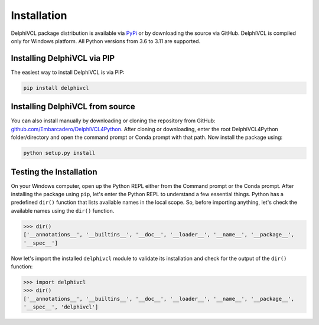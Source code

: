 Installation
============

DelphiVCL package distribution is available via `PyPi <https://pypi.org/project/delphivcl/>`__ 
or by downloading the source via GitHub. DelphiVCL is compiled only for Windows platform. 
All Python versions from 3.6 to 3.11 are supported.

Installing DelphiVCL via PIP
****************************

The easiest way to install DelphiVCL is via PIP:

.. code-block:: bash

   pip install delphivcl


Installing DelphiVCL from source
********************************

You can also install manually by downloading or cloning the repository from GitHub:
`github.com/Embarcadero/DelphiVCL4Python <https://github.com/Embarcadero/DelphiVCL4Python/>`__. 
After cloning or downloading, enter the root DelphiVCL4Python folder/directory and open the 
command prompt or Conda prompt with that path. Now install the package using:

.. code-block:: bash

   python setup.py install


Testing the Installation
************************

On your Windows computer, open up the Python REPL either from the Command prompt or the Conda 
prompt. After installing the package using ``pip``, let's enter the Python REPL to understand
a few essential things. Python has a predefined ``dir()`` function that lists available names 
in the local scope. So, before importing anything, let's check the available names using the 
``dir()`` function.

.. code-block:: bash

   >>> dir()
   ['__annotations__', '__builtins__', '__doc__', '__loader__', '__name__', '__package__', 
   '__spec__']

Now let's import the installed ``delphivcl`` module to validate its installation and check for 
the output of the ``dir()`` function:

.. code-block:: bash

   >>> import delphivcl
   >>> dir()
   ['__annotations__', '__builtins__', '__doc__', '__loader__', '__name__', '__package__', 
   '__spec__', 'delphivcl']
